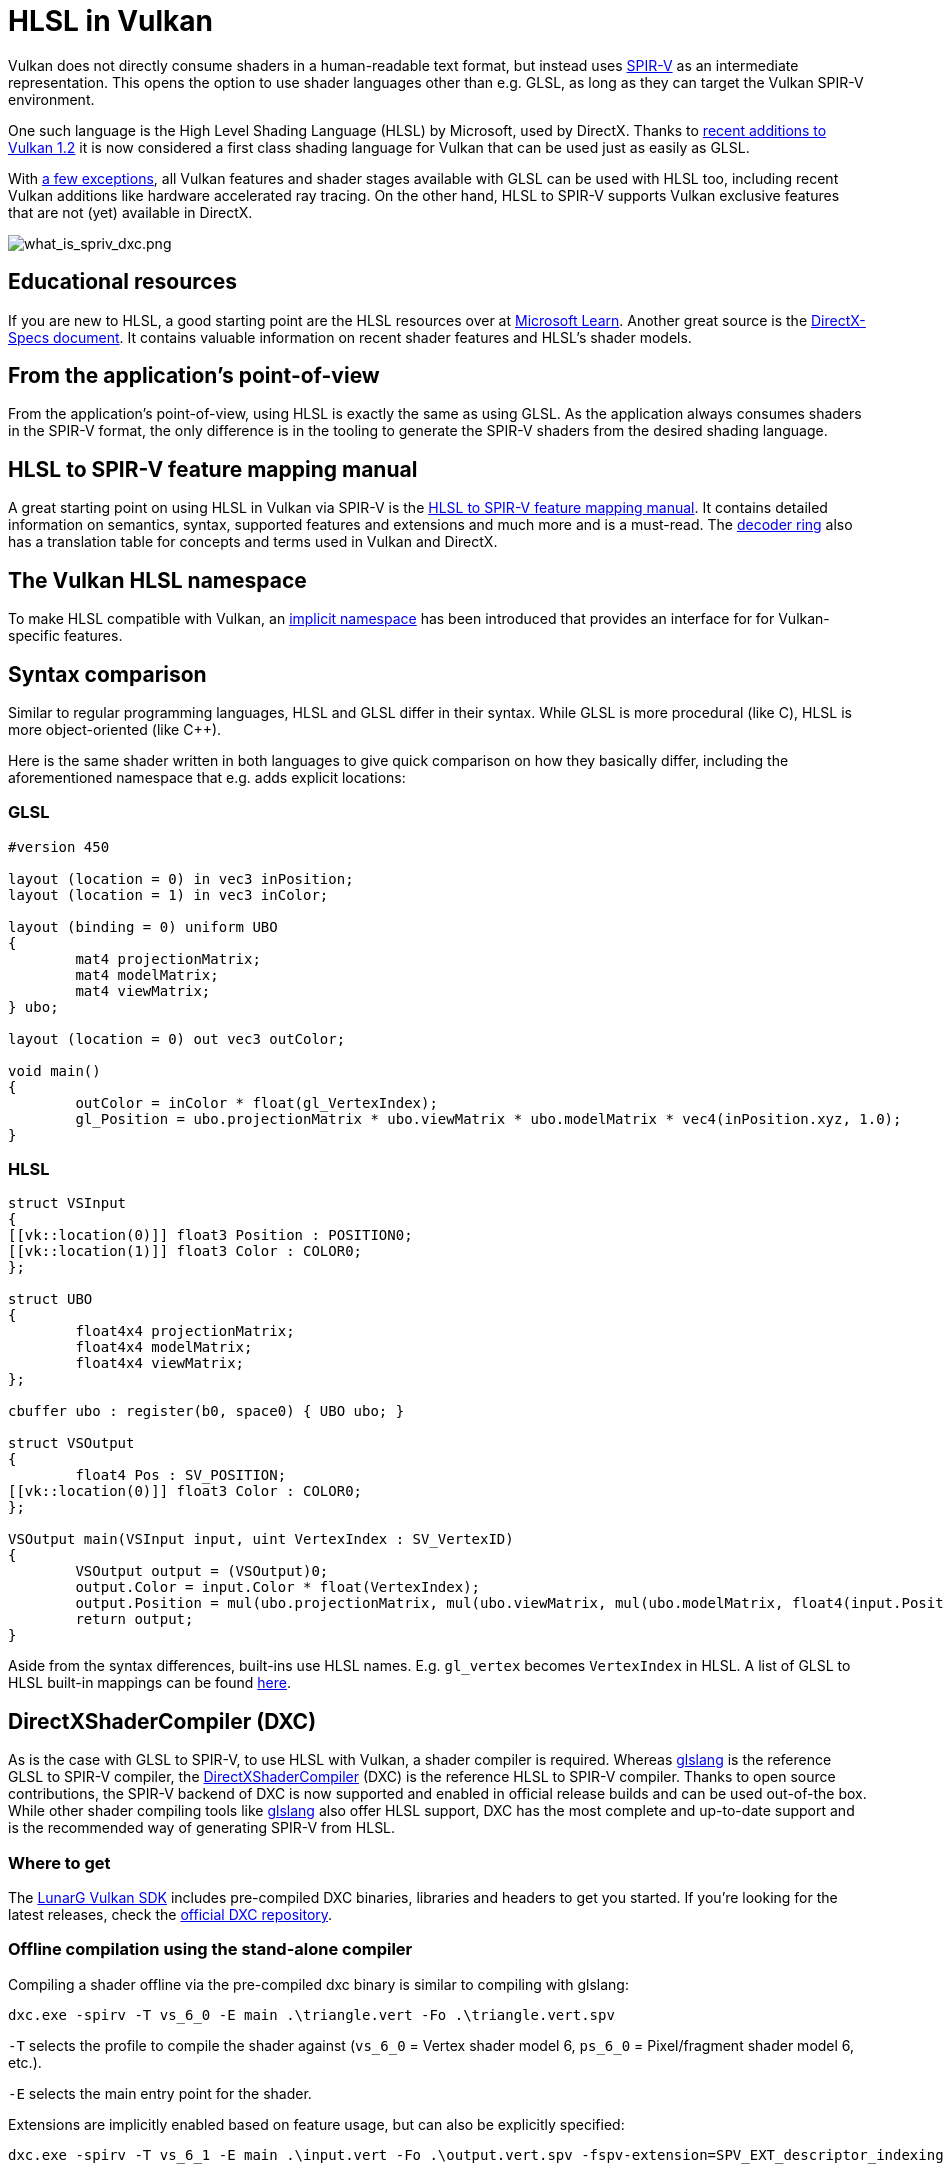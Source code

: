 // Copyright 2021-2023 The Khronos Group, Inc.
// Copyright 2021-2023 Sascha Willems
// SPDX-License-Identifier: CC-BY-4.0

ifndef::chapters[:chapters:]
ifndef::images[:images: images/]

[[hlsl-in-vulkan]]
= HLSL in Vulkan

Vulkan does not directly consume shaders in a human-readable text format, but instead uses xref:{chapters}what_is_spirv.adoc[SPIR-V] as an intermediate representation. This opens the option to use shader languages other than e.g. GLSL, as long as they can target the Vulkan SPIR-V environment.

One such language is the High Level Shading Language (HLSL) by Microsoft, used by DirectX. Thanks to link:https://www.khronos.org/blog/hlsl-first-class-vulkan-shading-language[recent additions to Vulkan 1.2] it is now considered a first class shading language for Vulkan that can be used just as easily as GLSL.

With link:https://github.com/microsoft/DirectXShaderCompiler/blob/main/docs/SPIR-V.rst#unsupported-hlsl-features[a few exceptions], all Vulkan features and shader stages available with GLSL can be used with HLSL too, including recent Vulkan additions like hardware accelerated ray tracing. On the other hand, HLSL to SPIR-V supports Vulkan exclusive features that are not (yet) available in DirectX.

image::{images}what_is_spirv_dxc.png[what_is_spriv_dxc.png]

[[educational-resources]]
== Educational resources

If you are new to HLSL, a good starting point are the HLSL resources over at link:https://learn.microsoft.com/en-us/windows/win32/direct3dhlsl/dx-graphics-hlsl[Microsoft Learn]. Another great source is the link:https://microsoft.github.io/DirectX-Specs/[DirectX-Specs document]. It contains valuable information on recent shader features and HLSL's shader models.

[[applications-pov]]
== From the application's point-of-view

From the application's point-of-view, using HLSL is exactly the same as using GLSL. As the application always consumes shaders in the SPIR-V format, the only difference is in the tooling to generate the SPIR-V shaders from the desired shading language.

[[hlsl-spirv-mapping-manual]]
== HLSL to SPIR-V feature mapping manual
A great starting point on using HLSL in Vulkan via SPIR-V is the link:https://github.com/microsoft/DirectXShaderCompiler/blob/main/docs/SPIR-V.rst[HLSL to SPIR-V feature mapping manual]. It contains detailed information on semantics, syntax, supported features and extensions and much more and is a must-read. The xref:{chapters}decoder_ring.adoc[decoder ring] also has a translation table for concepts and terms used in Vulkan and DirectX.

[[vk-namespace]]
== The Vulkan HLSL namespace
To make HLSL compatible with Vulkan, an link:https://github.com/microsoft/DirectXShaderCompiler/blob/main/docs/SPIR-V.rst#the-implicit-vk-namespace)[implicit namespace] has been introduced that provides an interface for for Vulkan-specific features.

[[syntax-comparison]]
== Syntax comparison

Similar to regular programming languages, HLSL and GLSL differ in their syntax. While GLSL is more procedural (like C), HLSL is more object-oriented (like C++).

Here is the same shader written in both languages to give quick comparison on how they basically differ, including the aforementioned namespace that e.g. adds explicit locations:

=== GLSL
[source,glsl]
----
#version 450

layout (location = 0) in vec3 inPosition;
layout (location = 1) in vec3 inColor;

layout (binding = 0) uniform UBO
{
	mat4 projectionMatrix;
	mat4 modelMatrix;
	mat4 viewMatrix;
} ubo;

layout (location = 0) out vec3 outColor;

void main()
{
	outColor = inColor * float(gl_VertexIndex);
	gl_Position = ubo.projectionMatrix * ubo.viewMatrix * ubo.modelMatrix * vec4(inPosition.xyz, 1.0);
}
----

=== HLSL
[source,hlsl]
----
struct VSInput
{
[[vk::location(0)]] float3 Position : POSITION0;
[[vk::location(1)]] float3 Color : COLOR0;
};

struct UBO
{
	float4x4 projectionMatrix;
	float4x4 modelMatrix;
	float4x4 viewMatrix;
};

cbuffer ubo : register(b0, space0) { UBO ubo; }

struct VSOutput
{
	float4 Pos : SV_POSITION;
[[vk::location(0)]] float3 Color : COLOR0;
};

VSOutput main(VSInput input, uint VertexIndex : SV_VertexID)
{
	VSOutput output = (VSOutput)0;
	output.Color = input.Color * float(VertexIndex);
	output.Position = mul(ubo.projectionMatrix, mul(ubo.viewMatrix, mul(ubo.modelMatrix, float4(input.Position.xyz, 1.0))));
	return output;
}
----

Aside from the syntax differences, built-ins use HLSL names. E.g. `gl_vertex` becomes `VertexIndex` in HLSL. A list of GLSL to HLSL built-in mappings can be found link:https://anteru.net/blog/2016/mapping-between-HLSL-and-GLSL/[here].

[[DirectXShaderCompiler]]
== DirectXShaderCompiler (DXC)

As is the case with GLSL to SPIR-V, to use HLSL with Vulkan, a shader compiler is required. Whereas link:https://github.com/KhronosGroup/glslang[glslang] is the reference GLSL to SPIR-V compiler, the link:https://github.com/microsoft/DirectXShaderCompiler[DirectXShaderCompiler] (DXC) is the reference HLSL to SPIR-V compiler. Thanks to open source contributions, the SPIR-V backend of DXC is now supported and enabled in official release builds and can be used out-of-the box. While other shader compiling tools like link:https://github.com/KhronosGroup/glslang/wiki/HLSL-FAQ[glslang] also offer HLSL support, DXC has the most complete and up-to-date support and is the recommended way of generating SPIR-V from HLSL.


=== Where to get

The link:https://vulkan.lunarg.com/[LunarG Vulkan SDK] includes pre-compiled DXC binaries, libraries and headers to get you started. If you're looking for the latest releases, check the link:https://github.com/microsoft/DirectXShaderCompiler/releases[official DXC repository].

=== Offline compilation using the stand-alone compiler

Compiling a shader offline via the pre-compiled dxc binary is similar to compiling with glslang:

[source]
----
dxc.exe -spirv -T vs_6_0 -E main .\triangle.vert -Fo .\triangle.vert.spv
----

`-T` selects the profile to compile the shader against (`vs_6_0` = Vertex shader model 6, `ps_6_0` = Pixel/fragment shader model 6, etc.).

`-E` selects the main entry point for the shader.

Extensions are implicitly enabled based on feature usage, but can also be explicitly specified:

[source]
----
dxc.exe -spirv -T vs_6_1 -E main .\input.vert -Fo .\output.vert.spv -fspv-extension=SPV_EXT_descriptor_indexing
----

The resulting SPIR-V can then be directly loaded, same as SPIR-V generated from GLSL.

=== Runtime compilation using the library

DXC can also be integrated into a Vulkan application using the DirectX Compiler API. This allows for runtime compilation of shaders. Doing so requires you to include the `dxcapi.h` header and link against the `dxcompiler` library. The easiest way is using the dynamic library and distributing it with your application (e.g. `dxcompiler.dll` on Windows).

Compiling HLSL to SPIR-V at runtime then is pretty straight-forward:

[source, cpp]
----
#include "include/dxc/dxcapi.h"

...

HRESULT hres;

// Initialize DXC library
CComPtr<IDxcLibrary> library;
hres = DxcCreateInstance(CLSID_DxcLibrary, IID_PPV_ARGS(&library));
if (FAILED(hres)) {
	throw std::runtime_error("Could not init DXC Library");
}

// Initialize DXC compiler
CComPtr<IDxcCompiler3> compiler;
hres = DxcCreateInstance(CLSID_DxcCompiler, IID_PPV_ARGS(&compiler));
if (FAILED(hres)) {
	throw std::runtime_error("Could not init DXC Compiler");
}

// Initialize DXC utility
CComPtr<IDxcUtils> utils;
hres = DxcCreateInstance(CLSID_DxcUtils, IID_PPV_ARGS(&utils));
if (FAILED(hres)) {
	throw std::runtime_error("Could not init DXC Utiliy");
}

// Load the HLSL text shader from disk
uint32_t codePage = DXC_CP_ACP;
CComPtr<IDxcBlobEncoding> sourceBlob;
hres = utils->LoadFile(filename.c_str(), &codePage, &sourceBlob);
if (FAILED(hres)) {
	throw std::runtime_error("Could not load shader file");
}

// Select target profile based on shader file extension
LPCWSTR targetProfile{};
size_t idx = filename.rfind('.');
if (idx != std::string::npos) {
	std::wstring extension = filename.substr(idx + 1);
	if (extension == L"vert") {
		targetProfile = L"vs_6_1";
	}
	if (extension == L"frag") {
		targetProfile = L"ps_6_1";
	}
	// Mapping for other file types go here (cs_x_y, lib_x_y, etc.)
}

// Configure the compiler arguments for compiling the HLSL shader to SPIR-V
std::vector<LPCWSTR> arguments = {
	// (Optional) name of the shader file to be displayed e.g. in an error message
	filename.c_str(),
	// Shader main entry point
	L"-E", L"main",
	// Shader target profile
	L"-T", targetProfile,
	// Compile to SPIRV
	L"-spirv"				
};

// Compile shader
DxcBuffer buffer{};
buffer.Encoding = DXC_CP_ACP;
buffer.Ptr = sourceBlob->GetBufferPointer();
buffer.Size = sourceBlob->GetBufferSize();

CComPtr<IDxcResult> result{ nullptr };
hres = compiler->Compile(
	&buffer,
	arguments.data(),
	(uint32_t)arguments.size(),
	nullptr,
	IID_PPV_ARGS(&result));

if (SUCCEEDED(hres)) {
	result->GetStatus(&hres);
}

// Output error if compilation failed
if (FAILED(hres) && (result)) {
	CComPtr<IDxcBlobEncoding> errorBlob;
	hres = result->GetErrorBuffer(&errorBlob);
	if (SUCCEEDED(hres) && errorBlob) {
		std::cerr << "Shader compilation failed :\n\n" << (const char*)errorBlob->GetBufferPointer();
		throw std::runtime_error("Compilation failed");
	}
}

// Get compilation result
CComPtr<IDxcBlob> code;
result->GetResult(&code);

// Create a Vulkan shader module from the compilation result
VkShaderModuleCreateInfo shaderModuleCI{};
shaderModuleCI.sType = VK_STRUCTURE_TYPE_SHADER_MODULE_CREATE_INFO;
shaderModuleCI.codeSize = code->GetBufferSize();
shaderModuleCI.pCode = (uint32_t*)code->GetBufferPointer();
VkShaderModule shaderModule;
vkCreateShaderModule(device, &shaderModuleCI, nullptr, &shaderModule);
----

=== Vulkan shader stage to HLSL target shader profile mapping

When compiling HLSL with DXC you need to select a target shader profile. The name for a profile consists of the shader type and the desired shader model.

|===
| Vulkan shader stage | HLSL target shader profile | Remarks

|`VK_SHADER_STAGE_VERTEX_BIT`
| `vs`
|

|`VK_SHADER_STAGE_TESSELLATION_CONTROL_BIT`
| `hs`
| Hull shader in HLSL terminology

|`VK_SHADER_STAGE_TESSELLATION_EVALUATION_BIT`
| `ds`
| Domain shader in HLSL terminology

|`VK_SHADER_STAGE_GEOMETRY_BIT`
| `gs`
|

|`VK_SHADER_STAGE_FRAGMENT_BIT`
| `ps`
| Pixel shader in HLSL terminology

|`VK_SHADER_STAGE_COMPUTE_BIT`
| `cs`
|

|`VK_SHADER_STAGE_RAYGEN_BIT_KHR`,
`VK_SHADER_STAGE_ANY_HIT_BIT_KHR`,
`VK_SHADER_STAGE_CLOSEST_HIT_BIT_KHR`,
`VK_SHADER_STAGE_MISS_BIT_KHR`,
`VK_SHADER_STAGE_INTERSECTION_BIT_KHR`,
`VK_SHADER_STAGE_CALLABLE_BIT_KHR`
| `lib`
| All raytracing related shaders are built using the `lib` shader target profile and must use at least shader model 6.3 (e.g. `lib_6_3`).

| `VK_SHADER_STAGE_TASK_BIT`
| `as`
| Amplification shader in HLSL terminology. Must use at least shader model 6.5 (e.g. `as_6_5`).

| `VK_SHADER_STAGE_MESH_BIT`
| `ms`
| Must use at least shader model 6.5 (e.g. `ms_6_5`).


|===

So if you for example you want to compile a compute shader targeting shader model 6.6 features, the target shader profile would be `cs_6_6`. For a ray tracing any hit shader it would be `lib_6_3`.

== Shader model coverage

DirectX and HLSL use a fixed shader model notion to describe the supported feature set. This is different from Vulkan and SPIR-V's flexible extension based way of adding features to shaders. The following table tries to list Vulkan's coverage for the HLSL shader models without guarantee of completeness:

.Shader models
|===
| Shader Model | Supported | Remarks

| Shader Model 5.1 and below
| ✔
| Excluding features without Vulkan equivalent

| link:https://github.com/microsoft/DirectXShaderCompiler/wiki/Shader-Model-6.0[Shader Model 6.0]
| ✔
| Wave intrinsics, 64-bit integers

| link:https://github.com/microsoft/DirectXShaderCompiler/wiki/Shader-Model-6.1[Shader Model 6.1]
| ✔
| SV_ViewID, SV_Barycentrics

| link:https://github.com/microsoft/DirectXShaderCompiler/wiki/Shader-Model-6.2[Shader Model 6.2]
| ✔
| 16-bit types, Denorm mode

| link:https://github.com/microsoft/DirectXShaderCompiler/wiki/Shader-Model-6.3[Shader Model 6.3]
| ✔
| Hardware accelerated ray tracing

| link:https://github.com/microsoft/DirectXShaderCompiler/wiki/Shader-Model-6.4[Shader Model 6.4]
| ✔
| Shader integer dot product, SV_ShadingRate

| link:https://github.com/microsoft/DirectXShaderCompiler/wiki/Shader-Model-6.5[Shader Model 6.5]
| ❌ (partially)
| DXR1.1 (KHR ray tracing), Mesh and Amplification shaders, additional Wave intrinsics

| link:https://github.com/microsoft/DirectXShaderCompiler/wiki/Shader-Model-6.6[Shader Model 6.6]
| ❌ (partially)
| VK_NV_compute_shader_derivatives, VK_KHR_shader_atomic_int64

|===
